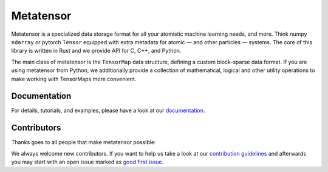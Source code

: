 Metatensor
==========

|test| |docs|

Metatensor is a specialized data storage format for all your atomistic machine
learning needs, and more. Think numpy ``ndarray`` or pytorch ``Tensor`` equipped
with extra metadata for atomic — and other particles — systems. The core of this
library is written in Rust and we provide API for C, C++, and Python.

The main class of metatensor is the ``TensorMap`` data structure, defining a
custom block-sparse data format. If you are using metatensor from Python, we
additionally provide a collection of mathematical, logical and other utility
operations to make working with TensorMaps more convenient.

Documentation
-------------

For details, tutorials, and examples, please have a look at our `documentation`_.

Contributors
------------

Thanks goes to all people that make metatensor possible:

.. image:: https://contrib.rocks/image?repo=lab-cosmo/metatensor
   :target: https://github.com/lab-cosmo/metatensor/graphs/contributors

We always welcome new contributors. If you want to help us take a look at
our `contribution guidelines`_ and afterwards you may start with an open issue
marked as `good first issue`_.

.. _`documentation`: https://lab-cosmo.github.io/metatensor/latest/
.. _`contribution guidelines`: CONTRIBUTING.rst
.. _`good first issue`: https://github.com/lab-cosmo/metatensor/issues?q=is%3Aissue+is%3Aopen+label%3A%22good+first+issue%22

.. |test| image:: https://img.shields.io/github/checks-status/lab-cosmo/metatensor/master
   :alt: Github Actions tests status
   :target: https://github.com/lab-cosmo/metatensor/actions?query=branch%3Amaster

.. |docs| image:: https://img.shields.io/badge/documentation-latest-sucess
   :alt: Documentation
   :target: https://lab-cosmo.github.io/metatensor/latest/
